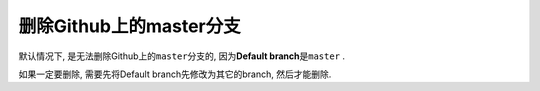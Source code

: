 删除Github上的master分支
========================

默认情况下, 是无法删除Github上的\ ``master``\ 分支的, 因为\ **Default branch**\ 是\ ``master`` \.

.. image:: images/default_branch_github.png

.. image:: images/delete_master_github_error.png

如果一定要删除, 需要先将Default branch先修改为其它的branch, 然后才能删除.

